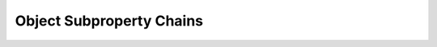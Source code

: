 =========================
Object Subproperty Chains
=========================

.. doxygenstruct:: CowlSubObjPropChainAxiom
